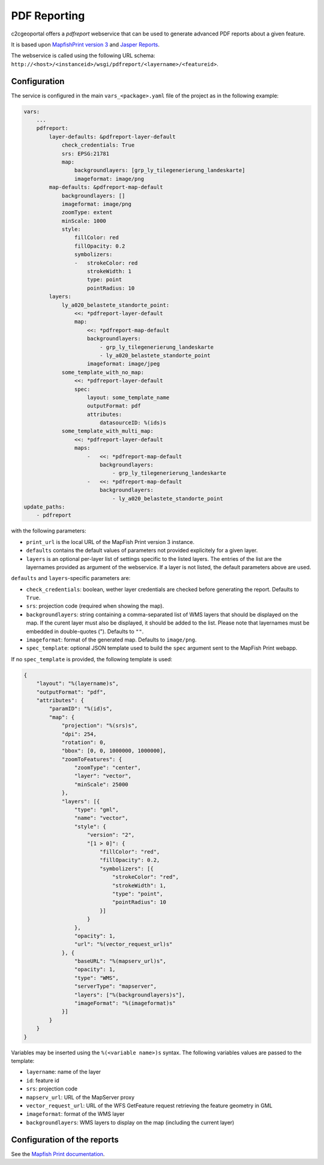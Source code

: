 .. _integrator_pdfreport:

PDF Reporting
=============

c2cgeoportal offers a *pdfreport* webservice that can be used to generate
advanced PDF reports about a given feature.

It is based upon `MapfishPrint version 3 <http://mapfish.github.io/mapfish-print-doc/>`_
and `Jasper Reports <http://community.jaspersoft.com/project/jasperreports-library>`_.

The webservice is called using the following URL schema:
``http://<host>/<instanceid>/wsgi/pdfreport/<layername>/<featureid>``.


Configuration
-------------

The service is configured in the main ``vars_<package>.yaml`` file of the project
as in the following example:

.. code-block:: yaml

    vars:
        ...
        pdfreport:
            layer-defaults: &pdfreport-layer-default
                check_credentials: True
                srs: EPSG:21781
                map:
                    backgroundlayers: [grp_ly_tilegenerierung_landeskarte]
                    imageformat: image/png
            map-defaults: &pdfreport-map-default
                backgroundlayers: []
                imageformat: image/png
                zoomType: extent
                minScale: 1000
                style:
                    fillColor: red
                    fillOpacity: 0.2
                    symbolizers:
                    -   strokeColor: red
                        strokeWidth: 1
                        type: point
                        pointRadius: 10
            layers:
                ly_a020_belastete_standorte_point:
                    <<: *pdfreport-layer-default
                    map:
                        <<: *pdfreport-map-default
                        backgroundlayers:
                            - grp_ly_tilegenerierung_landeskarte
                            - ly_a020_belastete_standorte_point
                        imageformat: image/jpeg
                some_template_with_no_map:
                    <<: *pdfreport-layer-default
                    spec:
                        layout: some_template_name
                        outputFormat: pdf
                        attributes:
                            datasourceID: %(ids)s
                some_template_with_multi_map:
                    <<: *pdfreport-layer-default
                    maps:
                        -   <<: *pdfreport-map-default
                            backgroundlayers:
                                - grp_ly_tilegenerierung_landeskarte
                        -   <<: *pdfreport-map-default
                            backgroundlayers:
                                - ly_a020_belastete_standorte_point
    update_paths:
        - pdfreport


with the following parameters:

* ``print_url`` is the local URL of the MapFish Print version 3 instance.
* ``defaults`` contains the default values of parameters not provided explicitely for a given layer.
* ``layers`` is an optional per-layer list of settings specific to the listed layers. The entries of the list are the layernames provided as argument of the webservice. If a layer is not listed, the default parameters above are used.

``defaults`` and ``layers``-specific parameters are:

* ``check_credentials``: boolean, wether layer credentials are checked before generating the report. Defaults to ``True``.
* ``srs``: projection code (required when showing the map).
* ``backgroundlayers``: string containing a comma-separated list of WMS layers that should be displayed on the map. If the curent layer must also be displayed, it should be added to the list. Please note that layernames must be embedded in double-quotes ("). Defaults to ``""``.
* ``imageformat``: format of the generated map. Defaults to ``image/png``.
* ``spec_template``: optional JSON template used to build the ``spec`` argument sent to the MapFish Print webapp.

If no ``spec_template`` is provided, the following template is used:

.. code-block:: json

    {
        "layout": "%(layername)s",
        "outputFormat": "pdf",
        "attributes": {
            "paramID": "%(id)s",
            "map": {
                "projection": "%(srs)s",
                "dpi": 254,
                "rotation": 0,
                "bbox": [0, 0, 1000000, 1000000],
                "zoomToFeatures": {
                    "zoomType": "center",
                    "layer": "vector",
                    "minScale": 25000
                },
                "layers": [{
                    "type": "gml",
                    "name": "vector",
                    "style": {
                        "version": "2",
                        "[1 > 0]": {
                            "fillColor": "red",
                            "fillOpacity": 0.2,
                            "symbolizers": [{
                                "strokeColor": "red",
                                "strokeWidth": 1,
                                "type": "point",
                                "pointRadius": 10
                            }]
                        }
                    },
                    "opacity": 1,
                    "url": "%(vector_request_url)s"
                }, {
                    "baseURL": "%(mapserv_url)s",
                    "opacity": 1,
                    "type": "WMS",
                    "serverType": "mapserver",
                    "layers": ["%(backgroundlayers)s"],
                    "imageFormat": "%(imageformat)s"
                }]
            }
        }
    }

Variables may be inserted using the ``%(<variable name>)s`` syntax. The following
variables values are passed to the template:

* ``layername``: name of the layer
* ``id``: feature id
* ``srs``: projection code
* ``mapserv_url``: URL of the MapServer proxy
* ``vector_request_url``: URL of the WFS GetFeature request retrieving the feature geometry in GML
* ``imageformat``: format of the WMS layer
* ``backgroundlayers``: WMS layers to display on the map (including the current layer)

Configuration of the reports
----------------------------

See the `Mapfish Print documentation <http://mapfish.github.io/mapfish-print-doc/>`_.
